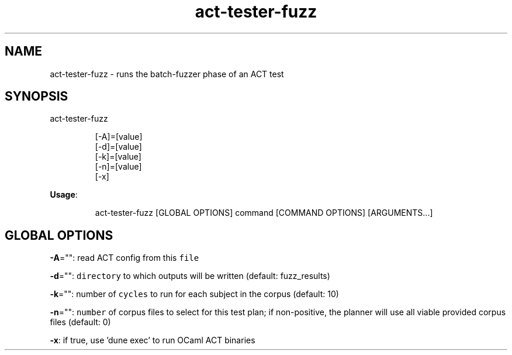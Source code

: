 .nh
.TH act\-tester\-fuzz 8

.SH NAME
.PP
act\-tester\-fuzz \- runs the batch\-fuzzer phase of an ACT test


.SH SYNOPSIS
.PP
act\-tester\-fuzz

.PP
.RS

.nf
[\-A]=[value]
[\-d]=[value]
[\-k]=[value]
[\-n]=[value]
[\-x]

.fi
.RE

.PP
\fBUsage\fP:

.PP
.RS

.nf
act\-tester\-fuzz [GLOBAL OPTIONS] command [COMMAND OPTIONS] [ARGUMENTS...]

.fi
.RE


.SH GLOBAL OPTIONS
.PP
\fB\-A\fP="": read ACT config from this \fB\fCfile\fR

.PP
\fB\-d\fP="": \fB\fCdirectory\fR to which outputs will be written (default: fuzz\_results)

.PP
\fB\-k\fP="": number of \fB\fCcycles\fR to run for each subject in the corpus (default: 10)

.PP
\fB\-n\fP="": \fB\fCnumber\fR of corpus files to select for this test plan;
if non\-positive, the planner will use all viable provided corpus files (default: 0)

.PP
\fB\-x\fP: if true, use 'dune exec' to run OCaml ACT binaries
